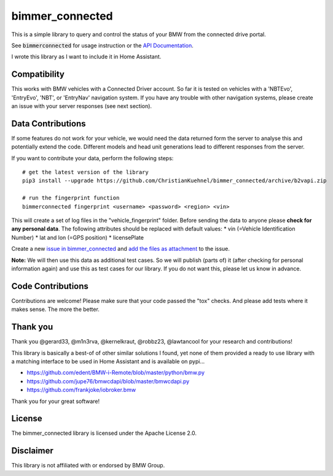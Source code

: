 bimmer_connected
================

This is a simple library to query and control the status of your BMW from
the connected drive portal.

See :code:`bimmerconnected` for usage instruction or the
`API Documentation <http://bimmer-connected.readthedocs.io/en/latest/>`_.

I wrote this library as I want to include it in Home Assistant.


Compatibility
-------------
This works with BMW vehicles with a Connected Driver account.
So far it is tested on vehicles with a 'NBTEvo', 'EntryEvo', 'NBT', or 'EntryNav' navigation system.
If you have any trouble with other navigation systems, please create an issue
with your server responses (see next section).


Data Contributions
------------------

If some features do not work for your vehicle, we would need the data
returned form the server to analyse this and potentially extend the code.
Different models and head unit generations lead to different responses from
the server.

If you want to contribute your data, perform the following steps:

::

    # get the latest version of the library
    pip3 install --upgrade https://github.com/ChristianKuehnel/bimmer_connected/archive/b2vapi.zip

    # run the fingerprint function
    bimmerconnected fingerprint <username> <password> <region> <vin>

This will create a set of log files in the "vehicle_fingerprint" folder.
Before sending the data to anyone please **check for any personal data**.
The following attributes should be replaced with default values:
* vin (=Vehicle Identification Number)
* lat and lon (=GPS position)
* licensePlate

Create a new
`issue in bimmer_connected <https://github.com/ChristianKuehnel/bimmer_connected/issues>`_
and
`add the files as attachment <https://help.github.com/articles/file-attachments-on-issues-and-pull-requests/>`_
to the issue.

**Note:** We will then use this data as additional test cases. So we will publish
(parts of) it (after checking for personal information again) and use
this as test cases for our library. If you do not want this, please
let us know in advance.

Code Contributions
------------------
Contributions are welcome! Please make sure that your code passed the "tox" checks.
And please add tests where it makes sense. The more the better.

.. image:: https://travis-ci.org/ChristianKuehnel/bimmer_connected.svg?branch=master
    :target: https://travis-ci.org/ChristianKuehnel/bimmer_connected
.. image:: https://coveralls.io/repos/github/ChristianKuehnel/bimmer_connected/badge.svg?branch=master
    :target: https://coveralls.io/github/ChristianKuehnel/bimmer_connected?branch=master

Thank you
---------

Thank you @gerard33, @m1n3rva, @kernelkraut, @robbz23, @lawtancool for your research and contributions!

This library is basically a best-of of other similar solutions I found,
yet none of them provided a ready to use library with a matching interface
to be used in Home Assistant and is available on pypi...

* https://github.com/edent/BMW-i-Remote/blob/master/python/bmw.py
* https://github.com/jupe76/bmwcdapi/blob/master/bmwcdapi.py
* https://github.com/frankjoke/iobroker.bmw

Thank you for your great software!

License
-------
The bimmer_connected library is licensed under the Apache License 2.0.

Disclaimer
----------
This library is not affiliated with or endorsed by BMW Group.
